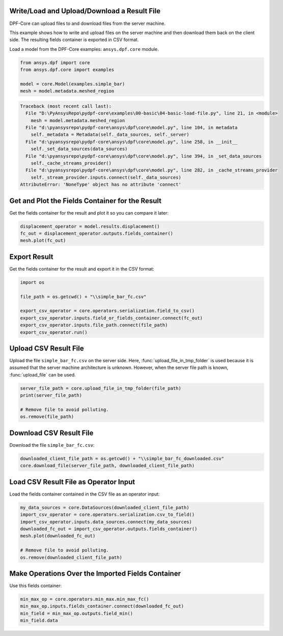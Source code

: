 
.. DO NOT EDIT.
.. THIS FILE WAS AUTOMATICALLY GENERATED BY SPHINX-GALLERY.
.. TO MAKE CHANGES, EDIT THE SOURCE PYTHON FILE:
.. "examples\00-basic\04-basic-load-file.py"
.. LINE NUMBERS ARE GIVEN BELOW.

.. only:: html

    .. note::
        :class: sphx-glr-download-link-note

        Click :ref:`here <sphx_glr_download_examples_00-basic_04-basic-load-file.py>`
        to download the full example code

.. rst-class:: sphx-glr-example-title

.. _sphx_glr_examples_00-basic_04-basic-load-file.py:


.. _ref_basic_load_file_example:

Write/Load and Upload/Download a Result File
~~~~~~~~~~~~~~~~~~~~~~~~~~~~~~~~~~~~~~~~~~~~
DPF-Core can upload files to and download files from the server machine.

This example shows how to write and upload files on the server machine and then
download them back on the client side. The resulting fields container is exported
in CSV format.

.. GENERATED FROM PYTHON SOURCE LINES 14-16

Load a model from the DPF-Core examples:
``ansys.dpf.core`` module.

.. GENERATED FROM PYTHON SOURCE LINES 16-23

.. code-block:: default


    from ansys.dpf import core
    from ansys.dpf.core import examples

    model = core.Model(examples.simple_bar)
    mesh = model.metadata.meshed_region



.. rst-class:: sphx-glr-script-out

.. code-block:: pytb

    Traceback (most recent call last):
      File "D:\PyAnsysRepo\pydpf-core\examples\00-basic\04-basic-load-file.py", line 21, in <module>
        mesh = model.metadata.meshed_region
      File "d:\pyansysrepo\pydpf-core\ansys\dpf\core\model.py", line 104, in metadata
        self._metadata = Metadata(self._data_sources, self._server)
      File "d:\pyansysrepo\pydpf-core\ansys\dpf\core\model.py", line 258, in __init__
        self._set_data_sources(data_sources)
      File "d:\pyansysrepo\pydpf-core\ansys\dpf\core\model.py", line 394, in _set_data_sources
        self._cache_streams_provider()
      File "d:\pyansysrepo\pydpf-core\ansys\dpf\core\model.py", line 282, in _cache_streams_provider
        self._stream_provider.inputs.connect(self._data_sources)
    AttributeError: 'NoneType' object has no attribute 'connect'




.. GENERATED FROM PYTHON SOURCE LINES 24-27

Get and Plot the Fields Container for the Result
~~~~~~~~~~~~~~~~~~~~~~~~~~~~~~~~~~~~~~~~~~~~~~~~
Get the fields container for the result and plot it so you can compare it later:

.. GENERATED FROM PYTHON SOURCE LINES 27-32

.. code-block:: default


    displacement_operator = model.results.displacement()
    fc_out = displacement_operator.outputs.fields_container()
    mesh.plot(fc_out)


.. GENERATED FROM PYTHON SOURCE LINES 33-36

Export Result
~~~~~~~~~~~~~
Get the fields container for the result and export it in the CSV format:

.. GENERATED FROM PYTHON SOURCE LINES 36-46

.. code-block:: default


    import os

    file_path = os.getcwd() + "\\simple_bar_fc.csv"

    export_csv_operator = core.operators.serialization.field_to_csv()
    export_csv_operator.inputs.field_or_fields_container.connect(fc_out)
    export_csv_operator.inputs.file_path.connect(file_path)
    export_csv_operator.run()


.. GENERATED FROM PYTHON SOURCE LINES 47-54

Upload CSV Result File
~~~~~~~~~~~~~~~~~~~~~~~
Upload the file ``simple_bar_fc.csv`` on the server side.
Here, :func:`upload_file_in_tmp_folder` is used because
it is assumed that the server machine architecture is unknown.
However, when the server file path is known, :func:`upload_file`
can be used.

.. GENERATED FROM PYTHON SOURCE LINES 54-61

.. code-block:: default


    server_file_path = core.upload_file_in_tmp_folder(file_path)
    print(server_file_path)

    # Remove file to avoid polluting.
    os.remove(file_path)


.. GENERATED FROM PYTHON SOURCE LINES 62-65

Download CSV Result File
~~~~~~~~~~~~~~~~~~~~~~~~~
Download the file ``simple_bar_fc.csv``:

.. GENERATED FROM PYTHON SOURCE LINES 65-69

.. code-block:: default


    downloaded_client_file_path = os.getcwd() + "\\simple_bar_fc_downloaded.csv"
    core.download_file(server_file_path, downloaded_client_file_path)


.. GENERATED FROM PYTHON SOURCE LINES 70-73

Load CSV Result File as Operator Input
~~~~~~~~~~~~~~~~~~~~~~~~~~~~~~~~~~~~~~
Load the fields container contained in the CSV file as an operator input:

.. GENERATED FROM PYTHON SOURCE LINES 73-83

.. code-block:: default


    my_data_sources = core.DataSources(downloaded_client_file_path)
    import_csv_operator = core.operators.serialization.csv_to_field()
    import_csv_operator.inputs.data_sources.connect(my_data_sources)
    downloaded_fc_out = import_csv_operator.outputs.fields_container()
    mesh.plot(downloaded_fc_out)

    # Remove file to avoid polluting.
    os.remove(downloaded_client_file_path)


.. GENERATED FROM PYTHON SOURCE LINES 84-87

Make Operations Over the Imported Fields Container
~~~~~~~~~~~~~~~~~~~~~~~~~~~~~~~~~~~~~~~~~~~~~~~~~~
Use this fields container:

.. GENERATED FROM PYTHON SOURCE LINES 87-92

.. code-block:: default


    min_max_op = core.operators.min_max.min_max_fc()
    min_max_op.inputs.fields_container.connect(downloaded_fc_out)
    min_field = min_max_op.outputs.field_min()
    min_field.data


.. rst-class:: sphx-glr-timing

   **Total running time of the script:** ( 0 minutes  0.000 seconds)


.. _sphx_glr_download_examples_00-basic_04-basic-load-file.py:


.. only :: html

 .. container:: sphx-glr-footer
    :class: sphx-glr-footer-example



  .. container:: sphx-glr-download sphx-glr-download-python

     :download:`Download Python source code: 04-basic-load-file.py <04-basic-load-file.py>`



  .. container:: sphx-glr-download sphx-glr-download-jupyter

     :download:`Download Jupyter notebook: 04-basic-load-file.ipynb <04-basic-load-file.ipynb>`


.. only:: html

 .. rst-class:: sphx-glr-signature

    `Gallery generated by Sphinx-Gallery <https://sphinx-gallery.github.io>`_
